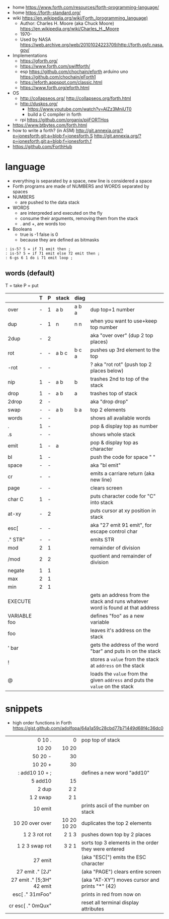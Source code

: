 - home https://www.forth.com/resources/forth-programming-language/
- home https://forth-standard.org/
- wiki https://en.wikipedia.org/wiki/Forth_(programming_language)
  - Author: Charles H. Moore (aka Chuck Moore) https://en.wikipedia.org/wiki/Charles_H._Moore
  - 1970-
  - Used by NASA https://web.archive.org/web/20101024223709/http://forth.gsfc.nasa.gov/


- Implementations
  - https://gforth.org/
  - https://www.forth.com/swiftforth/
  - esp https://github.com/chochain/eforth
    arduino uno https://github.com/chochain/eForth1
  - https://eforth.appspot.com/classic.html
  - https://www.forth.org/eforth.html


- OS
  - http://collapseos.org/
    http://collapseos.org/forth.html
  - http://duskos.org/
    - https://www.youtube.com/watch?v=AIZz3MniUT0
    - build a C compiler in forth
  - rpi https://github.com/organix/pijFORTHos


- https://www.btbytes.com/forth.html
- how to write a forth? (in ASM)
  http://git.annexia.org/?p=jonesforth.git;a=blob;f=jonesforth.S
  http://git.annexia.org/?p=jonesforth.git;a=blob;f=jonesforth.f
- https://github.com/ForthHub

* language

- everything is separated by a space, new line is considered a space
- Forth programs are made of NUMBERS and WORDS separated by spaces
- NUMBERS
  - are pushed to the data stack
- WORDS
  - are interpreded and executed on the fly
  - consume their arguments, removing them from the stack
  - . and +, are words too
- Booleans
  - true  is -1
    false is  0
  - because they are defined as bitmasks

#+begin_src forth
  : is-5? 5 = if 71 emit then ;
  : is-5? 5 = if 71 emit else 72 emit then ;
  : 6-gs 6 1 do i 71 emit loop ;
#+end_src

** words (default)
T = take
P = put
|--------------+---+---+-------+-------+--------------------------------------------------------------------------------|
|              | T | P | stack | diag  |                                                                                |
|--------------+---+---+-------+-------+--------------------------------------------------------------------------------|
| over         | - | 1 | a b   | a b a | dup top+1 number                                                               |
| dup          | - | 1 | n     | n n   | when you want to use+keep top number                                           |
| 2dup         | - | 2 |       |       | aka "over over" (dup 2 top places)                                             |
|--------------+---+---+-------+-------+--------------------------------------------------------------------------------|
| rot          | - | - | a b c | b c a | pushes up 3rd element to the top                                               |
| -rot         | - | - |       |       | ? aka "rot rot" (push top 2 places below)                                      |
|--------------+---+---+-------+-------+--------------------------------------------------------------------------------|
| nip          | 1 | - | a b   | b     | trashes 2nd to top of the stack                                                |
| drop         | 1 | - | a b   | a     | trashes top of stack                                                           |
| 2drop        | 2 | - |       |       | aka "drop drop"                                                                |
|--------------+---+---+-------+-------+--------------------------------------------------------------------------------|
| swap         | - | - | a b   | b a   | top 2 elements                                                                 |
|--------------+---+---+-------+-------+--------------------------------------------------------------------------------|
| words        | - | - |       |       | shows all available words                                                      |
| .            | 1 | - |       |       | pop & display top as number                                                    |
| .s           | - | - |       |       | shows whole stack                                                              |
| emit         | 1 | - | a     |       | pop & display top as character                                                 |
| bl           | 1 | - |       |       | push the code for space " "                                                    |
| space        | - | - |       |       | aka "bl emit"                                                                  |
| cr           | - | - |       |       | emits a carriare return (aka new line)                                         |
| page         | - | - |       |       | clears screen                                                                  |
| char C       | 1 | - |       |       | puts character code for  "C" into stack                                        |
| at-xy        | - | 2 |       |       | puts cursor at xy position in stack                                            |
| esc[         | - | - |       |       | aka "27 emit 91 emit", for escape control char                                 |
| ." STR"      | - | - |       |       | emits STR                                                                      |
|--------------+---+---+-------+-------+--------------------------------------------------------------------------------|
| mod          | 2 | 1 |       |       | remainder of division                                                          |
| /mod         | 2 | 2 |       |       | quotient and remainder of division                                             |
| negate       | 1 | 1 |       |       |                                                                                |
| max          | 2 | 1 |       |       |                                                                                |
| min          | 2 | 1 |       |       |                                                                                |
|--------------+---+---+-------+-------+--------------------------------------------------------------------------------|
| EXECUTE      |   |   |       |       | gets an address from the stack and runs whatever word is found at that address |
| VARIABLE foo |   |   |       |       | defines "foo" as a new variable                                                |
| foo          |   |   |       |       | leaves it's address on the stack                                               |
| ' bar        |   |   |       |       | gets the address of the word "bar" and puts in on the stack                    |
| !            |   |   |       |       | stores a =value= from the stack at ~address~ on the stack                      |
| @            |   |   |       |       | loads the =value= from the given ~address~ and puts the =value= on the stack   |
|--------------+---+---+-------+-------+--------------------------------------------------------------------------------|
* snippets

- high order functions in Forth https://gist.github.com/adolfopa/64a1a59c28cbd77b71449d68f4c36dc0

|---------------------------+-------------+-----------------------------------------------------|
|                       <r> |         <r> |                                                     |
|---------------------------+-------------+-----------------------------------------------------|
|                    0 10 . |           0 | pop top of stack                                    |
|                     10 20 |       10 20 |                                                     |
|                   50 20 - |          30 |                                                     |
|                   10 20 + |          30 |                                                     |
|            : add10 10 + ; |             | defines a new word "add10"                          |
|                   5 add10 |          15 |                                                     |
|                     2 dup |         2 2 |                                                     |
|                  1 2 swap |         2 1 |                                                     |
|                   10 emit |             | prints ascii of the number on stack                 |
|           10 20 over over | 10 20 10 20 | duplicates the top 2 elements                       |
|             1 2 3 rot rot |       2 1 3 | pushes down top by 2 places                         |
|            1 2 3 swap rot |       3 2 1 | sorts top 3 elements in the order they were entered |
|---------------------------+-------------+-----------------------------------------------------|
|                   27 emit |             | (aka "ESC[") emits the ESC character                |
|           27 emit ." [2J" |             | (aka "PAGE") clears entire screen                   |
| 27 emit ." [5;3H" 42 emit |             | (aka "AT-XY") moves cursor and prints "*" (42)      |
|           esc[ ." 31mFoo" |             | prints in red from now on                           |
|         cr esc[ ." 0mQux" |             | reset all terminal display attributes               |
|---------------------------+-------------+-----------------------------------------------------|
